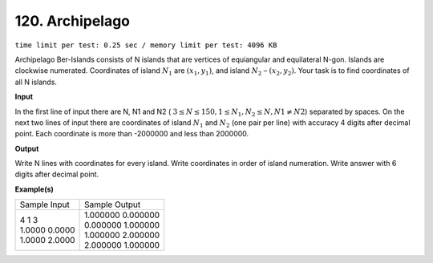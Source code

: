 
.. 120.rst

120. Archipelago
==================
``time limit per test: 0.25 sec / memory limit per test: 4096 KB``

Archipelago Ber-Islands consists of N islands that are vertices of equiangular and equilateral N-gon. Islands are clockwise numerated. Coordinates of island :math:`N_1` are :math:`(x_1, y_1)`, and island :math:`N_2` – :math:`(x_2, y_2)`. Your task is to find coordinates of all N islands.



**Input**

In the first line of input there are N, N1 and N2 ( :math:`3 \le N \le 150, 1 \le N_1, N_2 \le N, N1 \neq N2`) separated by spaces. On the next two lines of input there are coordinates of island :math:`N_1` and :math:`N_2` (one pair per line) with accuracy 4 digits after decimal point. Each coordinate is more than -2000000 and less than 2000000.



**Output**

Write N lines with coordinates for every island. Write coordinates in order of island numeration. Write answer with 6 digits after decimal point.


**Example(s)**

+-----------------+---------------------+
|Sample Input     |Sample Output        |
+-----------------+---------------------+
| | 4 1 3         | | 1.000000 0.000000 |
| | 1.0000 0.0000 | | 0.000000 1.000000 |
| | 1.0000 2.0000 | | 1.000000 2.000000 |
|                 | | 2.000000 1.000000 |
+-----------------+---------------------+

